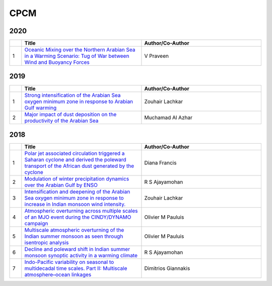CPCM 
=====

2020
----

.. list-table:: 
    :widths: 1 10 10 
    :header-rows: 1

    * - 
      - Title
      - Author/Co-Author
    * - 1
      - `Oceanic Mixing over the Northern Arabian Sea in a Warming Scenario: Tug of War between Wind and Buoyancy Forces
        <https://journals.ametsoc.org/doi/abs/10.1175/JPO-D-19-0173.1>`__
      - V Praveen

2019
----

.. list-table:: 
    :widths: 1 10 10 
    :header-rows: 1

    * - 
      - Title
      - Author/Co-Author
    * - 1
      - `Strong intensification of the Arabian Sea oxygen minimum zone in response to Arabian Gulf warming
        <https://agupubs.onlinelibrary.wiley.com/doi/abs/10.1029/2018GL081631>`__
      - Zouhair Lachkar
    * - 2
      - `Major impact of dust deposition on the productivity of the Arabian Sea
        <https://agupubs.onlinelibrary.wiley.com/doi/abs/10.1029/2019GL082770>`__
      - Muchamad Al Azhar

2018
----
.. list-table:: 
    :widths: 1 10 10 
    :header-rows: 1

    * - 
      - Title
      - Author/Co-Author
    * - 1
      - `Polar jet associated circulation triggered a Saharan cyclone and derived the poleward transport of the African dust generated by the cyclone
        <https://agupubs.onlinelibrary.wiley.com/doi/abs/10.1029/2018JD029095>`__
      - Diana Francis
    * - 2
      - `Modulation of winter precipitation dynamics over the Arabian Gulf by ENSO
        <https://agupubs.onlinelibrary.wiley.com/doi/abs/10.1002/2017JD027263>`__
      - R S Ajayamohan
    * - 3
      - `Intensification and deepening of the Arabian Sea oxygen minimum zone in response to increase in Indian monsoon wind intensity.	
        <https://www.researchgate.net/profile/Zouhair_Lachkar/publication/322367860_Intensification_and_deepening_of_the_Arabian_Sea_oxygen_minimum_zone_in_response_to_increase_in_Indian_monsoon_wind_intensity/links/5b0116740f7e9be94bd8eb9b/Intensification-and-deepening-of-the-Arabian-Sea-oxygen-minimum-zone-in-response-to-increase-in-Indian-monsoon-wind-intensity.pdf>`__
      - Zouhair Lachkar
    * - 4
      - `Atmospheric overturning across multiple scales of an MJO event during the CINDY/DYNAMO campaign
        <https://journals.ametsoc.org/doi/abs/10.1175/JAS-D-17-0060.1>`__
      - Olivier M Pauluis 
    * - 5 
      - `Multiscale atmospheric overturning of the Indian summer monsoon as seen through isentropic analysis
        <https://journals.ametsoc.org/doi/abs/10.1175/JAS-D-18-0068.1>`__
      - Olivier M Pauluis
    * - 6
      - `Decline and poleward shift in Indian summer monsoon synoptic activity in a warming climate
        <https://www.pnas.org/content/115/11/2681.short>`__
      - R S Ajayamohan 
    * - 7
      - `Indo-Pacific variability on seasonal to multidecadal time scales. Part II: Multiscale atmosphere–ocean linkages
        <https://journals.ametsoc.org/doi/abs/10.1175/JCLI-D-17-0031.1>`__
      - Dimitrios Giannakis      